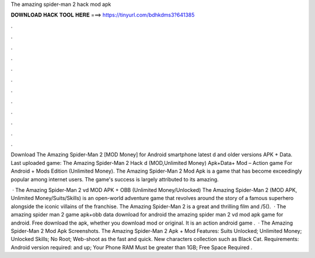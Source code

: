The amazing spider-man 2 hack mod apk



𝐃𝐎𝐖𝐍𝐋𝐎𝐀𝐃 𝐇𝐀𝐂𝐊 𝐓𝐎𝐎𝐋 𝐇𝐄𝐑𝐄 ===> https://tinyurl.com/bdhkdms3?641385



.



.



.



.



.



.



.



.



.



.



.



.

Download The Amazing Spider-Man 2 [MOD Money] for Android smartphone latest d and older versions APK + Data. Last uploaded game:  The Amazing Spider-Man 2 Hack d (MOD,Unlimited Money) Apk+Data+ Mod – Action game For Android + Mods Edition (Unlimited Money). The Amazing Spider-Man 2 Mod Apk is a game that has become exceedingly popular among internet users. The game's success is largely attributed to its amazing.

 · The Amazing Spider-Man 2 vd MOD APK + OBB (Unlimited Money/Unlocked) The Amazing Spider-Man 2 (MOD APK, Unlimited Money/Suits/Skills) is an open-world adventure game that revolves around the story of a famous superhero alongside the iconic villains of the franchise. The Amazing Spider-Man 2 is a great and thrilling film and /5().  · The amazing spider man 2 game apk+obb data download for android the amazing spider man 2 vd mod apk game for android. Free download the apk, whether you download mod or original. It is an action android game .  · The Amazing Spider-Man 2 Mod Apk Screenshots. The Amazing Spider-Man 2 Apk + Mod Features: Suits Unlocked; Unlimited Money; Unlocked Skills; No Root; Web-shoot as the fast and quick. New characters collection such as Black Cat. Requirements: Android version required: and up; Your Phone RAM Must be greater than 1GB; Free Space Required .
